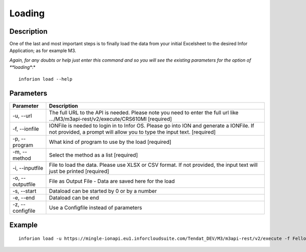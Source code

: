============
Loading
============

Description
------------

One of the last and most important steps is to finally load the data from your initial Excelsheet to the desired Infor Application; as for example M3.

*Again, for any doubts or help just enter this command and so you will see the existing parameters for the option of **loading**:*
::

    inforion load --help    


Parameters
-----------

.. list-table::
   :header-rows: 1

   * - Parameter
     - Description
   * - -u, --url
     - The full URL to the API is needed. Please note you need to enter the full url like .../M3/m3api-rest/v2/execute/CRS610MI  [required]
   * - -f, --ionfile
     - IONFile is needed to login in to Infor OS. Please go into ION and generate a IONFile. If not provided, a prompt will allow you to type the input text. [required]
   * - -p, --program
     - What kind of program to use by the load  [required]
   * - -m, --method
     - Select the method as a list  [required]
   * - -i, --inputfile
     - File to load the data. Please use XLSX or CSV format. If not provided, the input text will just be printed [required]
   * - -o, --outputfile
     - File as Output File - Data are saved here for the load
   * - -s, --start
     - Dataload can be started by 0 or by a number
   * - -e, --end
     - Dataload can be end
   * - -z, --configfile
     - Use a Configfile instead of parameters
  


Example
-----------

::

    inforion load -u https://mingle-ionapi.eu1.inforcloudsuite.com/Tendat_DEV/M3/m3api-rest/v2/execute -f FellowKey.ionapi -p CRS610MI -m "Add,ChgBasicData,ChgOrderInfo,ChgFinancial" -i excel/T-KundenNeu1.xlsx  -o load_full_200.xlsx -s 0 -e 2
